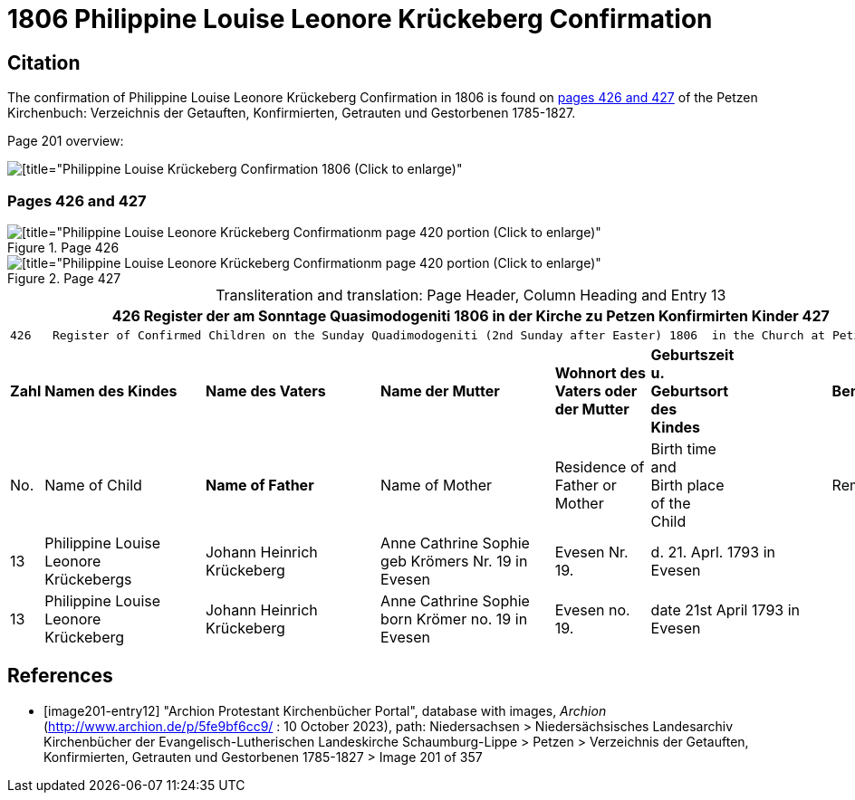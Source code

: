 = 1806 Philippine Louise Leonore Krückeberg Confirmation

== Citation

The confirmation of Philippine Louise Leonore Krückeberg Confirmation in 1806 is found on <<image201-entry12, pages 426 and 427>> of the Petzen Kirchenbuch:
Verzeichnis der Getauften, Konfirmierten, Getrauten und Gestorbenen 1785-1827.

Page 201 overview:

image::vol2-img201-overview.jpg[[title="Philippine Louise Krückeberg Confirmation 1806 (Click to enlarge)", xref=image$vol2-img201-overview.jpg]

=== Pages 426 and 427 

.Page 426
image::vol2-img201-426.jpg[[title="Philippine Louise Leonore Krückeberg Confirmationm page 420 portion (Click to enlarge)", xref=image$vol2-img201-426.jpg]

.Page 427
image::vol2-img201-427.jpg[[title="Philippine Louise Leonore Krückeberg Confirmationm page 420 portion (Click to enlarge)", xref=image$vol2-img201-427.jpg]

[caption="Transliteration and translation: "]
.Page Header, Column Heading and Entry 13
[%autowidth,frame="none"]
|===
7+l|426    Register der am Sonntage Quasimodogeniti  1806   in der Kirche zu Petzen Konfirmirten Kinder      427

7+l|426   Register of Confirmed Children on the Sunday Quadimodogeniti (2nd Sunday after Easter) 1806  in the Church at Petzen     427

s|Zahl s|Namen des Kindes s|Name des Vaters s|Name der Mutter s|Wohnort des +
Vaters oder +
der Mutter s|Geburtszeit +
u. +
Geburtsort +
des +
Kindes s|Bemerkungen

|No. |Name of Child s|Name of Father |Name of Mother |Residence of +
Father or +
Mother |Birth time +
and +
Birth place +
of the +
Child|Remarks

|13
|Philippine Louise Leonore +
Krückebergs
|Johann Heinrich Krückeberg
|Anne Cathrine Sophie +
geb Krömers Nr. 19 in Evesen +
|Evesen Nr. 19.
|d. 21. Aprl.
1793 in Evesen
|

|13
|Philippine Louise Leonore +
Krückeberg
|Johann Heinrich Krückeberg
|Anne Cathrine Sophie +
born Krömer no. 19 in Evesen 
|Evesen no. 19.
|date 21st April
1793 in Evesen
|
|===


[bibliography]
== References

* [[[image201-entry12]]] "Archion Protestant Kirchenbücher Portal", database with images, _Archion_ (http://www.archion.de/p/5fe9bf6cc9/ : 10 October 2023), path: Niedersachsen > Niedersächsisches Landesarchiv  Kirchenbücher der Evangelisch-Lutherischen Landeskirche Schaumburg-Lippe > Petzen > Verzeichnis der Getauften, Konfirmierten, Getrauten und Gestorbenen 1785-1827 > Image 201 of 357

